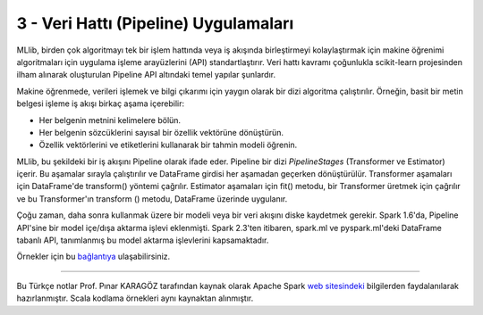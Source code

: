 **************************************
3 - Veri Hattı (Pipeline) Uygulamaları 
**************************************

MLlib, birden çok algoritmayı tek bir işlem hattında veya iş akışında 
birleştirmeyi kolaylaştırmak için makine öğrenimi algoritmaları için 
uygulama işleme arayüzlerini (API) standartlaştırır. Veri hattı kavramı
çoğunlukla scikit-learn projesinden ilham alınarak oluşturulan Pipeline
API altındaki temel yapılar şunlardır.

.. glossary::

 Veri Çerçevesi (DataFrame)
   *Pipeline ML API*, çeşitli veri türlerini tutabilen bir *ML* veri kümesi
   olarak Spark SQL altındaki DataFrame yapısını kullanır. Örneğin, bir 
   DataFrame, metin verisini, özellik vektörlerini, gerçek etiketleri ve
   tahminleri depolayan farklı sütunlara sahip olabilir.
 
 Dönüştürücü (Transformer)
   Transformer, bir DataFrame'i başka bir DataFrame'e dönüştürebilen bir 
   algoritmadır. Örneğin, bir ML modeli, özelliklere sahip bir DataFrame'i
   tahminlerle bir DataFrame'e dönüştüren bir Transformer'dır.

 Tahminci (Estimator)
   Estimator, bir Transformer üretmek için bir DataFrame'e sığabilen bir
   algoritmadır. Örneğin, bir öğrenme algoritması, bir DataFrame üzerinde
   eğitim yapan ve bir model üreten bir Estimetor’dır.

 Veri Hattı (Pipeline)
   Bir Pipeline, bir ML iş akışını belirtmek için birden çok Transformer’ı
   ve Estimator’ı birbirine bağlar.

 Parametre
   Tüm Transformer ve Estimator’lar parametreleri belirtmek için ortak 
   bir API paylaşır.

Makine öğrenmede, verileri işlemek ve bilgi çıkarımı için yaygın olarak bir
dizi algoritma çalıştırılır. Örneğin, basit bir metin belgesi işleme iş
akışı birkaç aşama içerebilir:

* Her belgenin metnini kelimelere bölün.
* Her belgenin sözcüklerini sayısal bir özellik vektörüne dönüştürün.
* Özellik vektörlerini ve etiketlerini kullanarak bir tahmin modeli öğrenin.

MLlib, bu şekildeki bir iş akışını Pipeline olarak ifade eder. Pipeline
bir dizi *PipelineStages* (Transformer ve Estimator) içerir. Bu aşamalar
sırayla çalıştırılır ve DataFrame girdisi her aşamadan geçerken 
dönüştürülür. Transformer aşamaları için DataFrame'de transform() yöntemi
çağrılır. Estimator aşamaları için fit() metodu, bir Transformer üretmek 
için çağrılır ve bu Transformer'ın transform () metodu, DataFrame üzerinde
uygulanır.

Çoğu zaman, daha sonra kullanmak üzere bir modeli veya bir veri akışını
diske kaydetmek gerekir. Spark 1.6'da, Pipeline API'sine bir model 
içe/dışa aktarma işlevi eklenmişti. Spark 2.3'ten itibaren, spark.ml 
ve pyspark.ml'deki DataFrame tabanlı API, tanımlanmış bu model aktarma 
işlevlerini kapsamaktadır.

Örnekler için bu `bağlantıya <http://spark.apache.org/docs/latest/ml-pipeline.html#pipeline>`_ ulaşabilirsiniz.

----------

Bu Türkçe notlar Prof. Pınar KARAGÖZ tarafından kaynak olarak Apache
Spark `web sitesindeki`_ bilgilerden faydalanılarak hazırlanmıştır.
Scala kodlama örnekleri aynı kaynaktan alınmıştır. 

.. _web sitesindeki: http://spark.apache.org/docs/latest/ml-guide.html